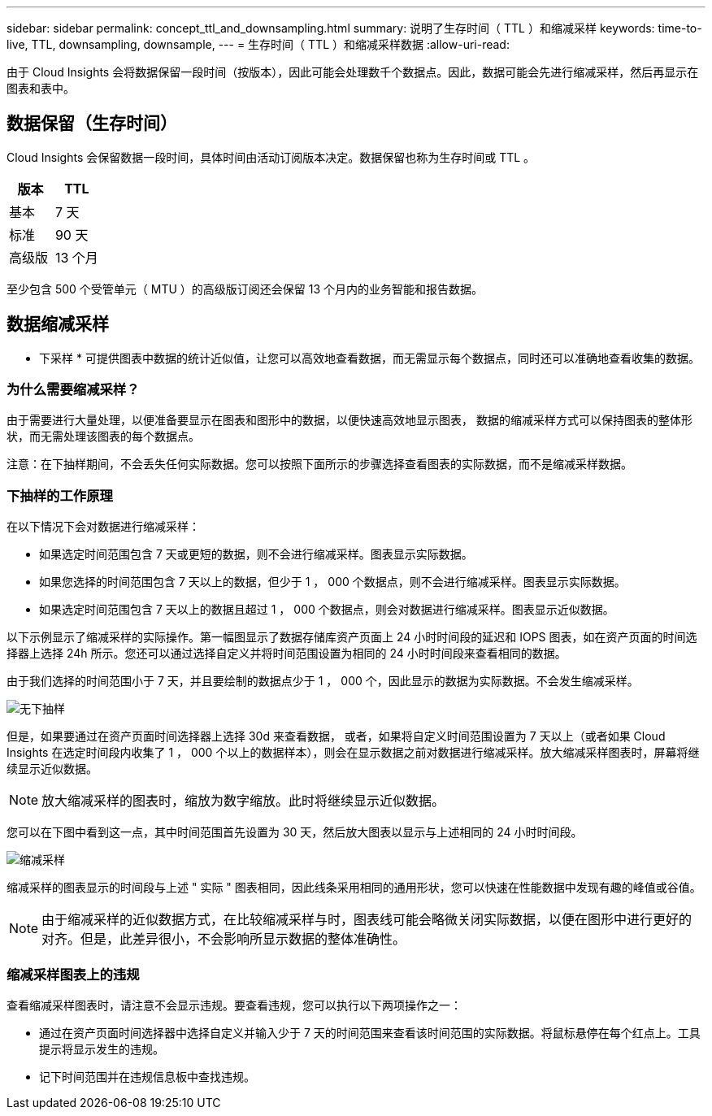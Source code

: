---
sidebar: sidebar 
permalink: concept_ttl_and_downsampling.html 
summary: 说明了生存时间（ TTL ）和缩减采样 
keywords: time-to-live, TTL, downsampling, downsample, 
---
= 生存时间（ TTL ）和缩减采样数据
:allow-uri-read: 


[role="lead"]
由于 Cloud Insights 会将数据保留一段时间（按版本），因此可能会处理数千个数据点。因此，数据可能会先进行缩减采样，然后再显示在图表和表中。



== 数据保留（生存时间）

Cloud Insights 会保留数据一段时间，具体时间由活动订阅版本决定。数据保留也称为生存时间或 TTL 。

|===
| 版本 | TTL 


| 基本 | 7 天 


| 标准 | 90 天 


| 高级版 | 13 个月 
|===
至少包含 500 个受管单元（ MTU ）的高级版订阅还会保留 13 个月内的业务智能和报告数据。



== 数据缩减采样

* 下采样 * 可提供图表中数据的统计近似值，让您可以高效地查看数据，而无需显示每个数据点，同时还可以准确地查看收集的数据。



=== 为什么需要缩减采样？

由于需要进行大量处理，以便准备要显示在图表和图形中的数据，以便快速高效地显示图表， 数据的缩减采样方式可以保持图表的整体形状，而无需处理该图表的每个数据点。

注意：在下抽样期间，不会丢失任何实际数据。您可以按照下面所示的步骤选择查看图表的实际数据，而不是缩减采样数据。



=== 下抽样的工作原理

在以下情况下会对数据进行缩减采样：

* 如果选定时间范围包含 7 天或更短的数据，则不会进行缩减采样。图表显示实际数据。
* 如果您选择的时间范围包含 7 天以上的数据，但少于 1 ， 000 个数据点，则不会进行缩减采样。图表显示实际数据。
* 如果选定时间范围包含 7 天以上的数据且超过 1 ， 000 个数据点，则会对数据进行缩减采样。图表显示近似数据。


以下示例显示了缩减采样的实际操作。第一幅图显示了数据存储库资产页面上 24 小时时间段的延迟和 IOPS 图表，如在资产页面的时间选择器上选择 24h 所示。您还可以通过选择自定义并将时间范围设置为相同的 24 小时时间段来查看相同的数据。

由于我们选择的时间范围小于 7 天，并且要绘制的数据点少于 1 ， 000 个，因此显示的数据为实际数据。不会发生缩减采样。

image:Charts_NoDownsample.png["无下抽样"]

但是，如果要通过在资产页面时间选择器上选择 30d 来查看数据， 或者，如果将自定义时间范围设置为 7 天以上（或者如果 Cloud Insights 在选定时间段内收集了 1 ， 000 个以上的数据样本），则会在显示数据之前对数据进行缩减采样。放大缩减采样图表时，屏幕将继续显示近似数据。


NOTE: 放大缩减采样的图表时，缩放为数字缩放。此时将继续显示近似数据。

您可以在下图中看到这一点，其中时间范围首先设置为 30 天，然后放大图表以显示与上述相同的 24 小时时间段。

image:Charts_Downsampled.png["缩减采样"]

缩减采样的图表显示的时间段与上述 " 实际 " 图表相同，因此线条采用相同的通用形状，您可以快速在性能数据中发现有趣的峰值或谷值。


NOTE: 由于缩减采样的近似数据方式，在比较缩减采样与时，图表线可能会略微关闭实际数据，以便在图形中进行更好的对齐。但是，此差异很小，不会影响所显示数据的整体准确性。



=== 缩减采样图表上的违规

查看缩减采样图表时，请注意不会显示违规。要查看违规，您可以执行以下两项操作之一：

* 通过在资产页面时间选择器中选择自定义并输入少于 7 天的时间范围来查看该时间范围的实际数据。将鼠标悬停在每个红点上。工具提示将显示发生的违规。
* 记下时间范围并在违规信息板中查找违规。


